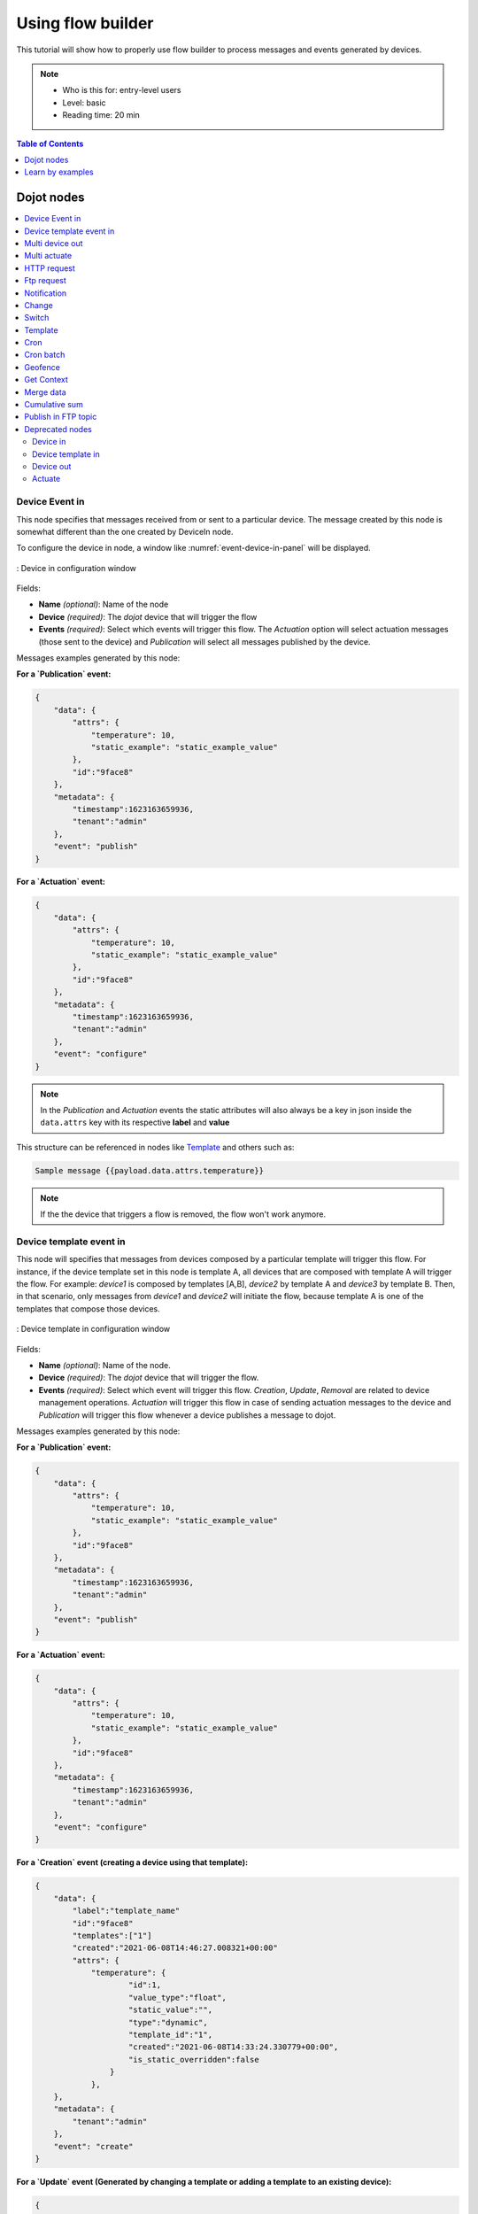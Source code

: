 Using flow builder
==================


This tutorial will show how to properly use flow builder to process messages
and events generated by devices.

.. note::
   - Who is this for: entry-level users
   - Level: basic
   - Reading time: 20 min

.. contents:: Table of Contents
  :local:
  :depth: 1

Dojot nodes
-----------

.. contents::
  :local:

Device Event in
***************

.. _event-device-in:
.. image:: images/nodes/event-device-in.png
    :width: 20%
    :align: left
    :alt: device_node

This node specifies that messages received from or sent to a particular device.
The message created by this node is somewhat different than the one created by
DeviceIn node.


To configure the device in node, a window like :numref:`event-device-in-panel`
will be displayed.

.. _event-device-in-panel:
.. figure:: images/nodes/event-device-in-panel.png
    :width: 50%
    :align: center
    :alt: devicein_node_cfg

    : Device in configuration window

Fields:

* **Name** *(optional)*: Name of the node
* **Device** *(required)*: The *dojot* device that will trigger the flow
* **Events** *(required)*: Select which events will trigger this flow. The
  `Actuation` option will select actuation messages (those sent to the device)
  and `Publication` will select all messages published by the device.

Messages examples generated by this node:

**For a `Publication` event:**

.. code-block:: json

    {
        "data": {
            "attrs": {
                "temperature": 10,
                "static_example": "static_example_value"
            },
            "id":"9face8"
        },
        "metadata": {
            "timestamp":1623163659936,
            "tenant":"admin"
        },
        "event": "publish"
    }


**For a `Actuation` event:**

.. code-block:: json

    {
        "data": {
            "attrs": {
                "temperature": 10,
                "static_example": "static_example_value"
            },
            "id":"9face8"
        },
        "metadata": {
            "timestamp":1623163659936,
            "tenant":"admin"
        },
        "event": "configure"
    }

.. Note::
   In the `Publication` and `Actuation` events the static attributes will
   also always be a key in json inside the ``data.attrs`` key with
   its respective **label** and **value**

This structure can be referenced in nodes like `Template`_ and others such as:


.. code-block:: handlebars

    Sample message {{payload.data.attrs.temperature}}


.. note::
    If the the device that triggers a flow is removed, the flow won't work
    anymore.

Device template event in
************************

.. _event-template-in:
.. image:: images/nodes/event-template-in.png
    :width: 20%
    :align: left
    :alt: devicetemplatein_node

This node will specifies that messages from devices composed by a particular
template will trigger this flow. For instance, if the device template set in
this node is template A, all devices that are composed with template A will
trigger the flow. For example: *device1* is composed by templates [A,B],
*device2* by template A and *device3* by template B. Then, in that scenario,
only messages from *device1* and *device2* will initiate the flow, because
template A is one of the templates that compose those devices.

.. _event-template-in-panel:
.. figure:: images/nodes/event-template-in-panel.png
    :width: 50%
    :align: center
    :alt: devicetemplatein_node

    : Device template in configuration window

Fields:

* **Name** *(optional)*: Name of the node.
* **Device** *(required)*: The *dojot* device that will trigger the flow.
* **Events** *(required)*: Select which event will trigger this flow.
  `Creation`, `Update`, `Removal` are related to device management operations.
  `Actuation` will trigger this flow in case of sending actuation messages to
  the device and `Publication` will trigger this flow whenever a device
  publishes a message to dojot.

Messages examples generated by this node:

**For a `Publication` event:**

.. code-block:: json

    {
        "data": {
            "attrs": {
                "temperature": 10,
                "static_example": "static_example_value"
            },
            "id":"9face8"
        },
        "metadata": {
            "timestamp":1623163659936,
            "tenant":"admin"
        },
        "event": "publish"
    }


**For a `Actuation` event:**

.. code-block:: json

    {
        "data": {
            "attrs": {
                "temperature": 10,
                "static_example": "static_example_value"
            },
            "id":"9face8"
        },
        "metadata": {
            "timestamp":1623163659936,
            "tenant":"admin"
        },
        "event": "configure"
    }


**For a `Creation` event (creating a device using that template):**

.. code-block:: json

    {
        "data": {
            "label":"template_name"
            "id":"9face8"
            "templates":["1"]
            "created":"2021-06-08T14:46:27.008321+00:00"
            "attrs": {
                "temperature": {
                        "id":1,
                        "value_type":"float",
                        "static_value":"",
                        "type":"dynamic",
                        "template_id":"1",
                        "created":"2021-06-08T14:33:24.330779+00:00",
                        "is_static_overridden":false
                    }
                },
        },
        "metadata": {
            "tenant":"admin"
        },
        "event": "create"
    }


**For a `Update` event (Generated by changing a template or adding a template to an existing device):**


.. code-block:: json

    {
        "data": {
            "label":"template_name"
            "id":"9face8"
            "templates":["1"]
            "created":"2021-06-08T14:46:27.008321+00:00"
            "updated":"2021-06-08T14:51:16.003916+00:00"
            "attrs": {
                "temperature": {
                        "id":1,
                        "value_type":"float",
                        "static_value":"",
                        "type":"dynamic",
                        "template_id":"1",
                        "created":"2021-06-08T14:33:24.330779+00:00",
                        "is_static_overridden":false
                    }
                },
        },
        "metadata": {
            "tenant":"admin"
        },
        "event": "update"
    }


**For a `Removal` event (When removing a template from a device):**

.. code-block:: json

    {
        "data": {
            "label":"template_name"
            "id":"9face8"
            "templates":["1"]
            "created":"2021-06-08T14:46:27.008321+00:00"
            "updated":"2021-06-08T14:51:16.003916+00:00"
            "attrs": {
                "temperature": {
                        "id":1,
                },
        },
        "metadata": {
            "tenant":"admin"
        },
        "event": "remove"
    }


.. Note::
   To better understand the JSON within the `data` key for the
   `Creation`, `Update`, `Removal` events see the `device-manager` documentation.


.. Note::
   In the `Publication` and `Actuation` events the static attributes will
   also always be a key in json inside the ``data.attrs`` key with
   its respective **label** and **value**

This structure can be referenced in nodes like `Template`_ and others such as:

.. code-block:: handlebars

    Sample message {{payload.data.attrs.temperature}}


Multi device out
****************

.. _multi-device-out:
.. image:: images/nodes/multi-device-out.png
    :width: 20%
    :align: left
    :alt: deviceout_node

Device out will determine which device (or devices) will have its attributes
updated on *dojot* according to the result of the flow. Bear in mind that this
node doesn't send messages to your device, it will only update the attributes
on the platform. Normally, the chosen device out is a *virtual device*, which
is a device that exists only on *dojot*.

.. _multi-device-out-panel:
.. figure:: images/nodes/multi-device-out-panel.png
    :width: 50%
    :align: center
    :alt: deviceout_node_cfg

    : Device out config window

Fields:

* **Name** *(optional)*: Name of the node.
* **Action** *(required)*: Which device will receive the update. Options are:
   - `The device that triggered the flow`: this will update the same device
     that sent the message which triggered this flow.
   - `Specific device(s)`: which device(s) that will receive the update.
   - `Device(s) defined during the flow`: which device(s) that will receive the
     update. This is referenced by a list of values, just as with output
     values (msg.list_of_devices).
* **Device** *(required)*: Select "The device that triggered the flow" will
  make the device that was the entry-point be the end-point of the flow.
  "Specific device" any chosen device wil be the output of the flow and "a
  device defined during the flow" will make a device that the flow selected
  during the execution the endpoint.
* **Source** *(required)*: Data structure that will be mapped as message to
  device out

Multi actuate
*************

.. _multi-actuate:
.. image:: images/nodes/multi-actuate.png
    :width: 20%
    :align: left
    :alt: actuate_node

Actuate node is, basically, the same thing of **device out** node. But, it can
send messages to a real device, like telling a lamp to turn the light off and
etc.

.. _multi-actuate-panel:
.. figure:: images/nodes/multi-actuate-panel.png
    :width: 50%
    :align: center
    :alt: actuate_node_cfg

    : Actuate configuration

Fields:

* **Name** *(optional)*: Name of the node.
* **Action** *(required)*: which device a message will be sent to. Options are:
   - `The device that triggered the flow`: this will send a message to
     the same device that sent the message which triggered this flow.
   - `Specific device(s)`: which device(s) the message will be sent to.
   - `Device(s) defined during the flow`: which device(s) the message will be
     sent to. This is referenced by a list of values, just as with output
     values (msg.list_of_devices).
* **Device** *(required)*: Select "The device that triggered the flow" will
  make the device that was the entry-point be the end-point of the flow.
  "Specific device" any chosen device wil be the output of the flow and "a
  device defined during the flow" will make a device that the flow selected
  during the execution the endpoint.
* **Source** *(required)*: Data structure that will be mapped as message to
  device out

HTTP request
************

.. _http_node:
.. image:: images/nodes/http-request-node.png
    :width: 20%
    :align: left
    :alt: http_node

This node sends an http request to a given address, and, then, it can forward
the response to the next node in the flow.

.. _http_in_node:
.. figure:: images/nodes/http_node_cfg.png
    :width: 50%
    :align: center
    :alt: httpin_node

    : Http Request configuration

Fields:

* **Method** *(required)*: The http method (GET, POST, etc...).
* **URL** *(required)*: The URL that will receive the http request
* **Request body** *(required)*: Variable that contains the request body. This
  value can be assigned to the variable using the **template node**, for
  example.
* **Response** *(required)*: Variable that will receive the http response.
* **Return** *(required)*: Type of the return.
* **Name** *(optional)*: Name of the node.

Ftp request
***********

.. _ftp-request:
.. image:: images/nodes/ftp-request.png
    :width: 20%
    :align: left
    :alt: http_node

This node sends a file to a FTP server. When uploading a
file, its name can be set by the "Filename" field in the same way as
other output variables (it should refer to a variable set in the flow).
The file encoding can also be set to, for example, "base64" or "utf-8".


.. _ftp-request-panel:
.. figure:: images/nodes/ftp-request-panel.png
    :width: 50%
    :align: center
    :alt: httpin_node

    : Device template in configuration window

Fields:

* **Method** *(required)*: The FTP action to be taken (PUT).
* **URL** *(required)*: the FTP server
* **Authentication** *(required)*: Username and password to access this server.
* **File name** *(required)*: Variable containing the file name to be uploaded.
* **File content** *(required)*: This variable should hold the file content.
* **File encoding** *(required)*: How the file is encoded
* **Response** *(optinal)*: Variable that will receive the FTP response
* **Name** *(optional)*: Name of the node.

Notification
************

.. _notification-request:
.. image:: images/nodes/notification.png
    :width: 20%
    :align: left
    :alt: http_node

This node sends a user notification to other services in dojot. This might be
useful to generate application notifications that could be consumed by a
front-end application. The user can set a static message to be sent or, as
other output nodes, configure a variable set in a previous node which will be
resolved at runtime. Also, metadata can be added to the message: it can be
a simple key-value object containing arbitrary data.

.. _notification-panel:
.. figure:: images/nodes/notification-panel.png
    :width: 50%
    :align: center
    :alt: httpin_node

    : Device template in configuration window

Fields:

* **Name** *(optional)*: Name of the node
* **Message** *(required)*: Static, if the notification should contain a static
  text, or dynamic, which will enable a variable to be set as output to this
  node. This variable will be substituted in runtime.
* **Value** *(required)*: message content (either static text or a variable
  reference).
* **Metadata** *(required)*: variable reference containing a simple dictionary
  (key-value pairs) containing the metadata to be added to the message


Change
******

.. _change_node:
.. image:: images/nodes/change_node.png
    :width: 20%
    :align: left
    :alt: change_node

Change node is used to copy or assign values to an output, i. e., copy
values of a message attributes to a dictionary that will be assigned to
virtual device.


.. _change_node_cfg:
.. figure:: images/nodes/change_node_cfg.png
    :width: 50%
    :align: center
    :alt: change_node_cfg

    : Change configuration

Fields:

* **Name** *(optional)*: Name of the node
* **msg** *(required)*: Definition of the data structure that will be sent to
  the next node and will receive the value set on the *to* field
* **to** *(required)*: Assignment or copy of values

.. note::
    More than one rule can be assign by clicking on *+add* below the rules box.

Switch
*******

.. _switch_node:
.. image:: images/nodes/switch_node.png
    :width: 20%
    :align: left
    :alt: switch_node

The Switch node allows messages to be routed to different branches of a flow by
evaluating a set of rules against each message.

.. _switch_node_cfg:
.. figure:: images/nodes/switch_node_cfg.png
    :width: 50%
    :align: center
    :alt: switch_node_cfg

    : Switch configuration

Fields:

* **Name** *(optional)*: Name of the node
* **Property** *(required)*: Variable that will be evaluated
* **Rule box** *(required)*: Rules that will determine the output branch of the
  node. Also, it can be configured to stop checking rules when it finds one
  that matches other or check all the rules and route the message to the
  corresponding output.

.. note::
    - More than one rule can be assign by clicking on *+add* below the rules box.
    - The rules are mapped one-to-one to the output conectors. Then the first rule is related
      to the first output, the second rule to the second output and etc...

Template
********

.. note::
    Despite the name, this node has nothing to do with dojot templates

.. _template_node:
.. image:: images/nodes/template_node.png
    :width: 20%
    :align: left
    :alt: template_node

This node will assign a value to a target variable. This value can be a
constant, the value of an attribute that came from the entry device and etc...

It uses the `mustache`_ template language.
Check :numref:`template_node_cfg` as example:
the field **a** of payload will be replaced with the value of the **payload.b**

.. _template_node_cfg:
.. figure:: images/nodes/template_node_cfg.png
    :width: 50%
    :align: center
    :alt: template_node_cfg

    : Template configuration

Fields:

* **Name** *(optional)*: Name of the node
* **Set Property** *(required)*: Variable that will receive the value
* **Format** *(required)*: Format template will be writen
* **Template** *(required)*: Value that will be assigned to the target variable
  set on **Set property**
* **Output as** *(required)*: The format of the output

Cron
****

.. _cron_node:
.. image:: images/nodes/cron-node.png
    :width: 20%
    :align: left
    :alt: cron_node

Processing node to create/remove cron jobs.
Cron allowing to schedule tasks to: send events to the data broker or execute a http request.

.. _cron_node_cfg:
.. figure:: images/nodes/cron-node-config.png
    :width: 50%
    :align: center
    :alt: cron_node_cfg

    : Cron configuration

Fields:

* **Operation** *(required)*: Defines the type of processing if creating or removing cron jobs (CREATE, REMOVE).
* **CRON Time Expression** *(required)*: CRON Time Expression, eg. `* * * * * *`. Required when using CREATE type operation.
* **JOB Name** *(optional)*: Name of Job.
* **JOB Description** *(optional)*: Description of Job.
* **JOB Type** *(required)*: Options are EVENT REQUEST or HTTP REQUEST.
* **JOB Action** *(required)*:  Variable that contains the JSON to JOB Action. This value can be assigned to the variable using the template node, for example.
* **JOB Identifier (output to)** *(required)*: Variable that will receive the JOB Identifier.
* **Name** *(optional)*: Name of the node

Example of `JOB Action` when `JOB Type` is **HTTP REQUEST**:

.. code-block:: json

    {
        "method": "PUT",
        "headers": {
                      "Authorization": "Bearer ${JWT}",
                      "Content-Type": "application/json"
                    },
        "url": "http://device-manager:5000/device/${DEVICE_ID}/actuate",
        "body": {
                    "attrs": {"message": "keepalive"}
                }
    }

Example of `JOB Action` when `JOB Type` is **EVENT REQUEST**:

.. code-block:: json

    {
        "subject": "dojot.device-manager.device",
        "message": {
                      "event": "configure",
                      "data": { "attrs": { "message": "keepalive"},
                                "id": "6a1213"
                               },
                      "meta": { "service": "admin"}
                    }
    }


Cron batch
**********

.. _cron_batch_node:
.. image:: images/nodes/cron-batch-node.png
    :width: 20%
    :align: left
    :alt: cron_batch_node

It works like the `cron node`, but here you can use a batch of schedules.

.. _cron_batch_node_cfg:
.. figure:: images/nodes/cron-batch-node-config.png
    :width: 50%
    :align: center
    :alt: cron_batch_node_cfg

    : Cron batch configuration

Fields:

* **Operation** *(required)*: Defines the types of processings if creating or removing cron jobs (CREATE, REMOVE).
* **JOB requests** *(required)*:  Variable that contains the array of JSONs to JOB Actions.
* **JOB identifiers** *(required)*: Variable that will receive the array of job identifiers.
* **Name** *(optional)*: Name of the node


Geofence
********

.. _geofence_node:
.. image:: images/nodes/geofence_node.png
    :width: 20%
    :align: left
    :alt: geofence_node

Select an interest area to determine which devices will activate the flow

.. _geofence_node_cfg:
.. figure:: images/nodes/geofence_node_cfg.png
    :width: 50%
    :align: center
    :alt: geofence_node_cfg

    : Geofence configuration

Fields:

* **Area** *(required)*: Area that will be selected. It can be chosen with an
  square or with a pentagon.
* **Filter** *(required)*: Which side of the area will be picked: inside or
  outside the marked area in the field above.
* **Name** *(optional)*: Name of the node

Get Context
***********

.. _getcontext_node:
.. image:: images/nodes/getcontext_node.png
    :width: 20%
    :align: left
    :alt: getcontext_node


This node is used to get a variable that is in the context and assign its value
to a variable that will be used in the flow.

Note: Context is a mechanism that allows a given set of data to persist
beyond the life of the event, thus making it possible to store a state for the
elements of the solution.

.. _getcontext_node_cfg:
.. figure:: images/nodes/getcontext_node_cfg.png
    :width: 50%
    :align: center
    :alt: getcontext_node_cfg

Fields:

* **Name** *(optional)**: Name of the node
* **Context layer** *(required)**: The layer of the context that que variable
  is at
* **Context name** *(required)**: The variable that is in the context
* **Context content** *(required)**: The variable in the flow that will receive
  the value of the context


Merge data
***********

.. _merge_data_node:
.. image:: images/nodes/merge-data-node.png.png
    :width: 20%
    :align: left
    :alt: merge_data_node

This node allows objects to be merged in the **flow** context.

.. _merge_data_node_cfg:
.. figure:: images/nodes/merge-data-node-config.png
    :width: 50%
    :align: center
    :alt: merge_data_node_cfg

    : Merge data configuration

Fields:

* **Target data (JSON)** *(required)*: Variable that contains the data to be merged.
* **Merged data (JSON)** *(required)*: Variable that will receive the new data merged with your existing data.
* **Name** *(optional)*: Name of the node

Cumulative sum
**************

.. _cumulative_sum_node:
.. image:: images/nodes/cumulative-sun-node.png
    :width: 20%
    :align: left
    :alt: cumulative_sum_node

The cumulative sum node accumulates the data for an attribute in a temporal window and keeping this in the **flow** context.

.. _cumulative_sum_node_cfg:
.. figure:: images/nodes/cum-sum-node-config.png
    :width: 50%
    :align: center
    :alt: cumulative_sum_node_cfg

    : Cumulative sum configuration

Fields:

* **Time period (min)** *(required)*: Time in minutes to keep the sum.
* **Target attribute** *(required)*: Variable that contains the value to be sum.
* **Timestamp** *(required)*:  Variable containing the timestamp from the device or dojot. Most of the time it can be set with `payload.metadata.timestamp`.
* **Sum** *(required)*:  Variable that will receive the sum.
* **Name** *(optional)*: Name of the node


Publish in FTP topic
********************

.. _kafka2ftp_node:
.. image:: images/nodes/kafka2ftp_node.png
    :width: 20%
    :align: left
    :alt: kafka2ftp_node

Node to forward messages to Apache Kafka FTP topic.

It publishes to the ``tenant.dojot.ftp`` topic (*tenant* is defined by which tenant the flow belongs to)
in which the messages are produced with informations about the file name,
encoding format and file content.

.. _kafka2ftp_node_cfg:
.. figure:: images/nodes/kafka2ftp_node_cfg.png
    :width: 50%
    :align: center
    :alt: kafka2ftp_node_cfg

    : *Publish in FTP topic* configuration

Fields:

* **Encoding** *(required)*: The encoding that the file to be sent uses. Valid values are: ascii, base64, hex, utf16le, utf8 and binary.
* **Filename** *(required)*: Variable with the name of the file to be sent.
* **Content** *(required)*: Variable with the file contents to be sent.
* **Name** *(optional)*: Name of the node


Example of a message sent by this node:

.. code-block:: json

    {
        "metadata": {
            "msgId": "33846252-659f-42cc-8831-e2ccb923a702",
            "ts": 1571858674,
            "service": "flowbroker",
            "contentType": "application/vnd.dojot.ftp+json"
        },
        "data": {
            "filename": "filename.jpg",
            "encoding": "base64",
            "content": "..."
        }
    }

Where the keys above are:

* msgId:  Value of type uuidv4 used to uniquely identify the message in dojot's context.
* ts: Timestamp in Unix Timestamp (ms) format from the moment the message was produced.
* service: Name of the service that generated the message.
* contentType: Type of encoding used by the file.
* filename: Name of the file to be sent to the FTP server.
* encoding: Encoding the contents of the file. Valid values are: ascii, base64, hex, utf16le, utf8 and binary.
* content: File contents.

This can be used with the kafka2ftp component. See more in :doc:`components-and-apis`.

Deprecated nodes
****************

These nodes are scheduled to be removed in future versions. They will work
with no problems with current flows.


Device in
+++++++++

.. _device_in_node:
.. image:: images/nodes/device_node.png
    :width: 20%
    :align: center
    :alt: device_node

This node determine an especific device to be the entry-point of a flow. To
configure the device in node, a window like :numref:`device_in_cfg` will be
displayed.

.. _device_in_cfg:
.. figure:: images/nodes/device_node_cfg.png
    :width: 50%
    :align: center
    :alt: devicein_node_cfg

    : Device in configuration window

Fields:

* **Name** *(optional)*: Name of the node
* **Device** *(required)*: The *dojot* device that will trigger the flow
* **Status** *(required)*: *exclude device status changes* will not use device
  status changes (online, offline) to trigger the flow. On the other hand,
  *include devices status changes* will use these status to trigger the flow.

.. note::
    If the the device that triggers a flow is removed, the flow becomes invalid.

Device template in
++++++++++++++++++

.. _devicetemplate_in_node:
.. image:: images/nodes/devicetemplate_node.png
    :width: 20%
    :align: left
    :alt: devicetemplatein_node

This node will make that a flow get triggered by devices that are composed by a
certain template. If the device template that is configured in **device
template in** node is template A, all devices that are composed with template A
will trigger the flow. For example: *device1* is composed by templates [A,B],
*device2* by template A and *device3* by template B. Then, in that scenario,
only messages from *device1* and *device2* will initiate the flow, because
template A is one of the templates that compose those devices.

.. _devicetemplate_node_cfg:
.. figure:: images/nodes/devicetemplate_node_cfg.png
    :width: 50%
    :align: center
    :alt: devicetemplatein_node

    : Device template in configuration window

Fields:

* **Name** *(optional)*: Name of the node.
* **Device** *(required)*: The *dojot* device that will trigger the flow.
* **Status** *(required)*: Choose if devices status changes will trigger or not
  the flow.


Device out
++++++++++

.. _deviceout_node:
.. image:: images/nodes/deviceout_node.png
    :width: 20%
    :align: left
    :alt: deviceout_node

Device out will determine which device will have its attributes updated on
*dojot* according to the result of the flow. Bear in mind that this node
doesn't send messages to your device, it will only update the attributes on the
platform. Normally, the chosen device out is a *virtual device*, which is a
device that exists only on *dojot*.

.. _deviceout_node_cfg:
.. figure:: images/nodes/deviceout_node_cfg.png
    :width: 50%
    :align: center
    :alt: deviceout_node_cfg

    : Device out config window

Fields:

* **Name** *(optional)*: Name of the node.
* **Device** *(required)*: Select "The device that triggered the flow" will
  make the device that was the entry-point be the end-point of the flow.
  "Specific device" any chosen device wil be the output of the flow and "a
  device defined during the flow" will make a device that the flow selected
  during the execution the endpoint.
* **Source** *(required)*: Data structure that will be mapped as message to
  device out

Actuate
+++++++

.. _actuate_node:
.. image:: images/nodes/actuate_node.png
    :width: 20%
    :align: left
    :alt: actuate_node

Actuate node is, basically, the same thing of **device out** node. But, it can
send messages to a real device, like telling a lamp to turn the light off and
etc.

.. _actuate_node_cfg:
.. figure:: images/nodes/actuate_node_cfg.png
    :width: 50%
    :align: center
    :alt: actuate_node_cfg

    : Actuate configuration

Fields:

* **Name** *(optional)*: Name of the node.
* **Device** *(required)*: A real device on dojot
* **Source** *(required)*: Data structure that will be mapped as message to
  device out


Learn by examples
-----------------

.. contents::
  :local:

Using http node
***************

Imagine this scenario: a device sends an *username* and a *password*, and from
these attrs, the flow will request to a server an authentication token that
will be sent to a virtual device that has a *token* attribute.

.. _using_http_node_flow:
.. figure:: images/nodes/using_http_node_flow.png
    :width: 120%
    :align: center
    :alt: using_http_node_flow

    : Flow used to explain http node

To send that request to the server, the http method should be a POST and the
parameters should be within the requisition. So, in the template node, a JSON
object will be assigned to a variable. The body (parameters *username* and
*password*) of the requisition will be assigned to the **payload** key of the
JSON object. And, if needed, this object can have a *headers* key as well.

.. _using_http_node_template:
.. figure:: images/nodes/using_http_node_template.png
    :width: 80%
    :align: center
    :alt: using_http_node_template

    : Template node configuration

Then, on the http node, the Requisition field will receive the value of the
object created at the template node. And, the response will be assigned to any
variable, in this case, this is *msg.res* .

.. note::
    If UTF-8 String buffer is chosen in the return field, the body of the
    response body will be a string. If JSON object is chosen, the body will be
    an object.

.. _using_http_node_http:
.. figure:: images/nodes/using_http_node_http.png
    :width: 80%
    :align: center
    :alt: using_http_node_http

    : Template node configuration

As seen, the response of the server is *req.res* and the response body can be
accessed on **msg.res.payload**. So, the keys of the object that came on the
responsy can be accessed by: **msg.res.payload.key**. On figure
:numref:`using_http_node_change` the token that came in the response is
assigned to the attribute token of the virtual device.

.. _using_http_node_change:
.. figure:: images/nodes/using_http_node_change.png
    :width: 80%
    :align: center
    :alt: using_http_node_change

    : Template node configuration

.. _using_http_node_deviceout:
.. figure:: images/nodes/using_http_node_deviceout.png
    :width: 80%
    :align: center
    :alt: using_http_node_deviceout

    : Device out configuration

Then, the result of the flow is the attribute *token* of the virtual device be
updated with the token that came in the response of the http request:

.. _using_http_node_result:
.. figure:: images/nodes/using_http_node_result.png
    :width: 80%
    :align: center
    :alt: using_http_node_result

    : Device updated

Using geofence node
*******************

A good example to learn how geofence node works ia studying the flow below:

.. _using_geofence_node_flow:
.. figure:: images/nodes/using_geofence_node_flow.png
    :width: 80%
    :align: center
    :alt: using_geofence_node_flow

    : Flow using geofence

The geofence node named *in area* is set like seem in
:numref:`using_geofence_node_geofence`. The only thing that diffs the geofence
nodes *in area* from *out of the area* is the field **Filter** that, in the
first, is configured to *only points inside* and *only points outside* in the
second, respectively.

.. _using_geofence_node_geofence:
.. figure:: images/nodes/using_geofence_node_geofence.png
    :width: 80%
    :align: center
    :alt: using_geofence_node_geofence

    : Geofence node configuration

Then, if the device that is set as *device in* sends a messagem with a geo
attribute the geofence node will evaluate the geo point acoording to its rule
and if it matches the rule, the node forward the information to the next node
and, if not, the execution of the branch, which has the geofence that the rule
didn't match, stops.

.. note::
    To geofence node work, the messege received **should** have a geo attribute, if not, the branches of the flow will stop
    at the geofence nodes.

Back to the example, if the car sends a message that he is in the marked area,
like ``{ "position": "-22.820156,-47.2682535" }``, the message received in
device out will be "Car is inside the marked area", and, if it sends
``{"position": "0,0"}`` device out will receive "Car is out of the marked area"

.. _using_geofence_node_template:
.. figure:: images/nodes/using_geofence_node_template.png
    :width: 50%
    :align: center
    :alt: using_geofence_node_template

    : Template node configuration if the car is in the marked area

.. _using_geofence_node_result:
.. figure:: images/nodes/using_geofence_node_result.png
    :width: 80%
    :align: center
    :alt: using_geofence_node_result

    : Output in device out

Using cumulative sum, switch and notification node
**************************************************

Imagine this scenario: a device sends the level of rain, we want to generate a notification if the accumulated, sum, of the rains in the last hour is greater than 100.

.. _using_cum_sum_noti_flow:
.. figure:: images/nodes/using_cum_sum_noti_flow.png
    :width: 80%
    :align: center
    :alt: using_cum_sum_noti_flow

    : Flow using cumulative sum, switch and notification

In the `cumulative sum` node, we will accumulate the value of rain (*Target attribute*) in the
60 minute time window (*Time period*) and we will set this sum in a new attribute
called `payload.data. attrs.rain60Min` (*Sum*). The *Timestamp* setting refers to the
timestamp from the device or dojot, most of the time it can be set with
`payload.metadata.timestamp`. See more in :numref:`using_cum_sum_node_cumulative` .

.. _using_cum_sum_node_cumulative:
.. figure:: images/nodes/using_cum_sum_node_cumulative.png
    :width: 80%
    :align: center
    :alt: using_cum_sum_node_cumulative

    : Cumulative sum node configuration

We want the notification to be triggered only if the accumulated rain value is greater than 100, for that we will use the switch node. As in image :numref:`using_cum_sum_node_switch`.

.. _using_cum_sum_node_switch:
.. figure:: images/nodes/using_cum_sum_node_switch.png
    :width: 80%
    :align: center
    :alt: using_cum_sum_node_switch

    : Switch node configuration


Now, if our value is greater than 100 we need to generate the notification,
for that we will use an auxiliary node before, the *template* node.
In the template node we will create the message that will appear in the notification
and define its metadata,  :numref:`using_cum_sum_node_template`.

.. _using_cum_sum_node_template:
.. figure:: images/nodes/using_cum_sum_node_template.png
    :width: 80%
    :align: center
    :alt: using_cum_sum_node_template

    : Template node configuration


Finally, we will configure the notification node, as in image :numref:`using_cum_sum_node_noti`.

.. _using_cum_sum_node_noti:
.. figure:: images/nodes/using_cum_sum_node_noti.png
    :width: 80%
    :align: center
    :alt: using_cum_sum_node_noti

    : Notification node configuration



So, if the weather station (device set in the event device
node with publication checked)
sends several messages like `{" rain ": 5}`
during the last hour and one of these times the sum exceeds 100,
the notification will be generated. Note: Multiple notifications
can be generated, as long as the accumulated value is greater than 100.
See image :numref:`using_cum_sum_result`.

.. _using_cum_sum_result:
.. figure:: images/nodes/using_cum_sum_result.png
    :width: 80%
    :align: center
    :alt: using_cum_sum_result

    : Notification

.. _mustache: https://mustache.github.io/mustache.5.html
